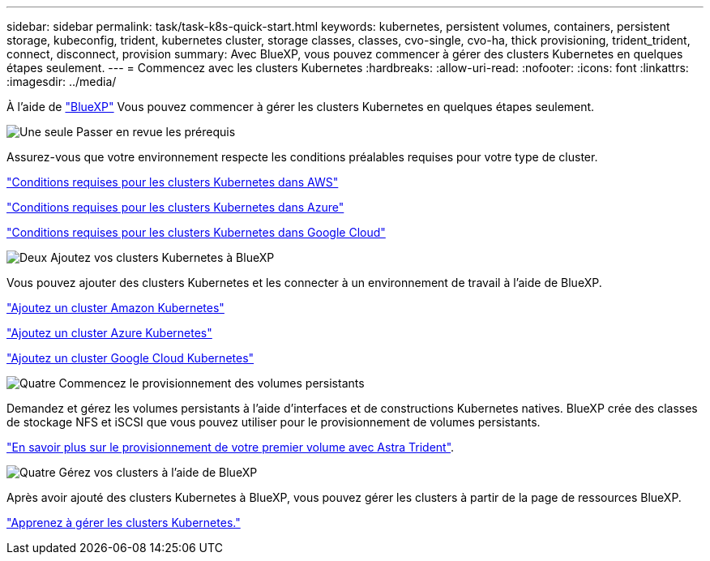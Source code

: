---
sidebar: sidebar 
permalink: task/task-k8s-quick-start.html 
keywords: kubernetes, persistent volumes, containers, persistent storage, kubeconfig, trident, kubernetes cluster, storage classes, classes, cvo-single, cvo-ha, thick provisioning, trident_trident, connect, disconnect, provision 
summary: Avec BlueXP, vous pouvez commencer à gérer des clusters Kubernetes en quelques étapes seulement. 
---
= Commencez avec les clusters Kubernetes
:hardbreaks:
:allow-uri-read: 
:nofooter: 
:icons: font
:linkattrs: 
:imagesdir: ../media/


[role="lead"]
À l'aide de link:https://docs.netapp.com/us-en/bluexp-setup-admin/index.html["BlueXP"^] Vous pouvez commencer à gérer les clusters Kubernetes en quelques étapes seulement.

.image:https://raw.githubusercontent.com/NetAppDocs/common/main/media/number-1.png["Une seule"] Passer en revue les prérequis
[role="quick-margin-para"]
Assurez-vous que votre environnement respecte les conditions préalables requises pour votre type de cluster.

[role="quick-margin-para"]
link:https://docs.netapp.com/us-en/bluexp-kubernetes/requirements/kubernetes-reqs-aws.html["Conditions requises pour les clusters Kubernetes dans AWS"]

[role="quick-margin-para"]
link:https://docs.netapp.com/us-en/bluexp-kubernetes/requirements/kubernetes-reqs-aks.html["Conditions requises pour les clusters Kubernetes dans Azure"]

[role="quick-margin-para"]
link:https://docs.netapp.com/us-en/bluexp-kubernetes/requirements/kubernetes-reqs-gke.html["Conditions requises pour les clusters Kubernetes dans Google Cloud"]

.image:https://raw.githubusercontent.com/NetAppDocs/common/main/media/number-2.png["Deux"] Ajoutez vos clusters Kubernetes à BlueXP
[role="quick-margin-para"]
Vous pouvez ajouter des clusters Kubernetes et les connecter à un environnement de travail à l'aide de BlueXP.

[role="quick-margin-para"]
link:https://docs.netapp.com/us-en/bluexp-kubernetes/task/task-kubernetes-discover-aws.html["Ajoutez un cluster Amazon Kubernetes"]

[role="quick-margin-para"]
link:https://docs.netapp.com/us-en/bluexp-kubernetes/task/task-kubernetes-discover-azure.html["Ajoutez un cluster Azure Kubernetes"]

[role="quick-margin-para"]
link:https://docs.netapp.com/us-en/bluexp-kubernetes/task/task-kubernetes-discover-gke.html["Ajoutez un cluster Google Cloud Kubernetes"]

.image:https://raw.githubusercontent.com/NetAppDocs/common/main/media/number-3.png["Quatre"] Commencez le provisionnement des volumes persistants
[role="quick-margin-para"]
Demandez et gérez les volumes persistants à l'aide d'interfaces et de constructions Kubernetes natives. BlueXP crée des classes de stockage NFS et iSCSI que vous pouvez utiliser pour le provisionnement de volumes persistants.

[role="quick-margin-para"]
link:https://docs.netapp.com/us-en/trident/trident-get-started/kubernetes-postdeployment.html#step-3-provision-your-first-volume["En savoir plus sur le provisionnement de votre premier volume avec Astra Trident"^].

.image:https://raw.githubusercontent.com/NetAppDocs/common/main/media/number-4.png["Quatre"] Gérez vos clusters à l'aide de BlueXP
[role="quick-margin-para"]
Après avoir ajouté des clusters Kubernetes à BlueXP, vous pouvez gérer les clusters à partir de la page de ressources BlueXP.

[role="quick-margin-para"]
link:task-k8s-manage-trident.html["Apprenez à gérer les clusters Kubernetes."]
